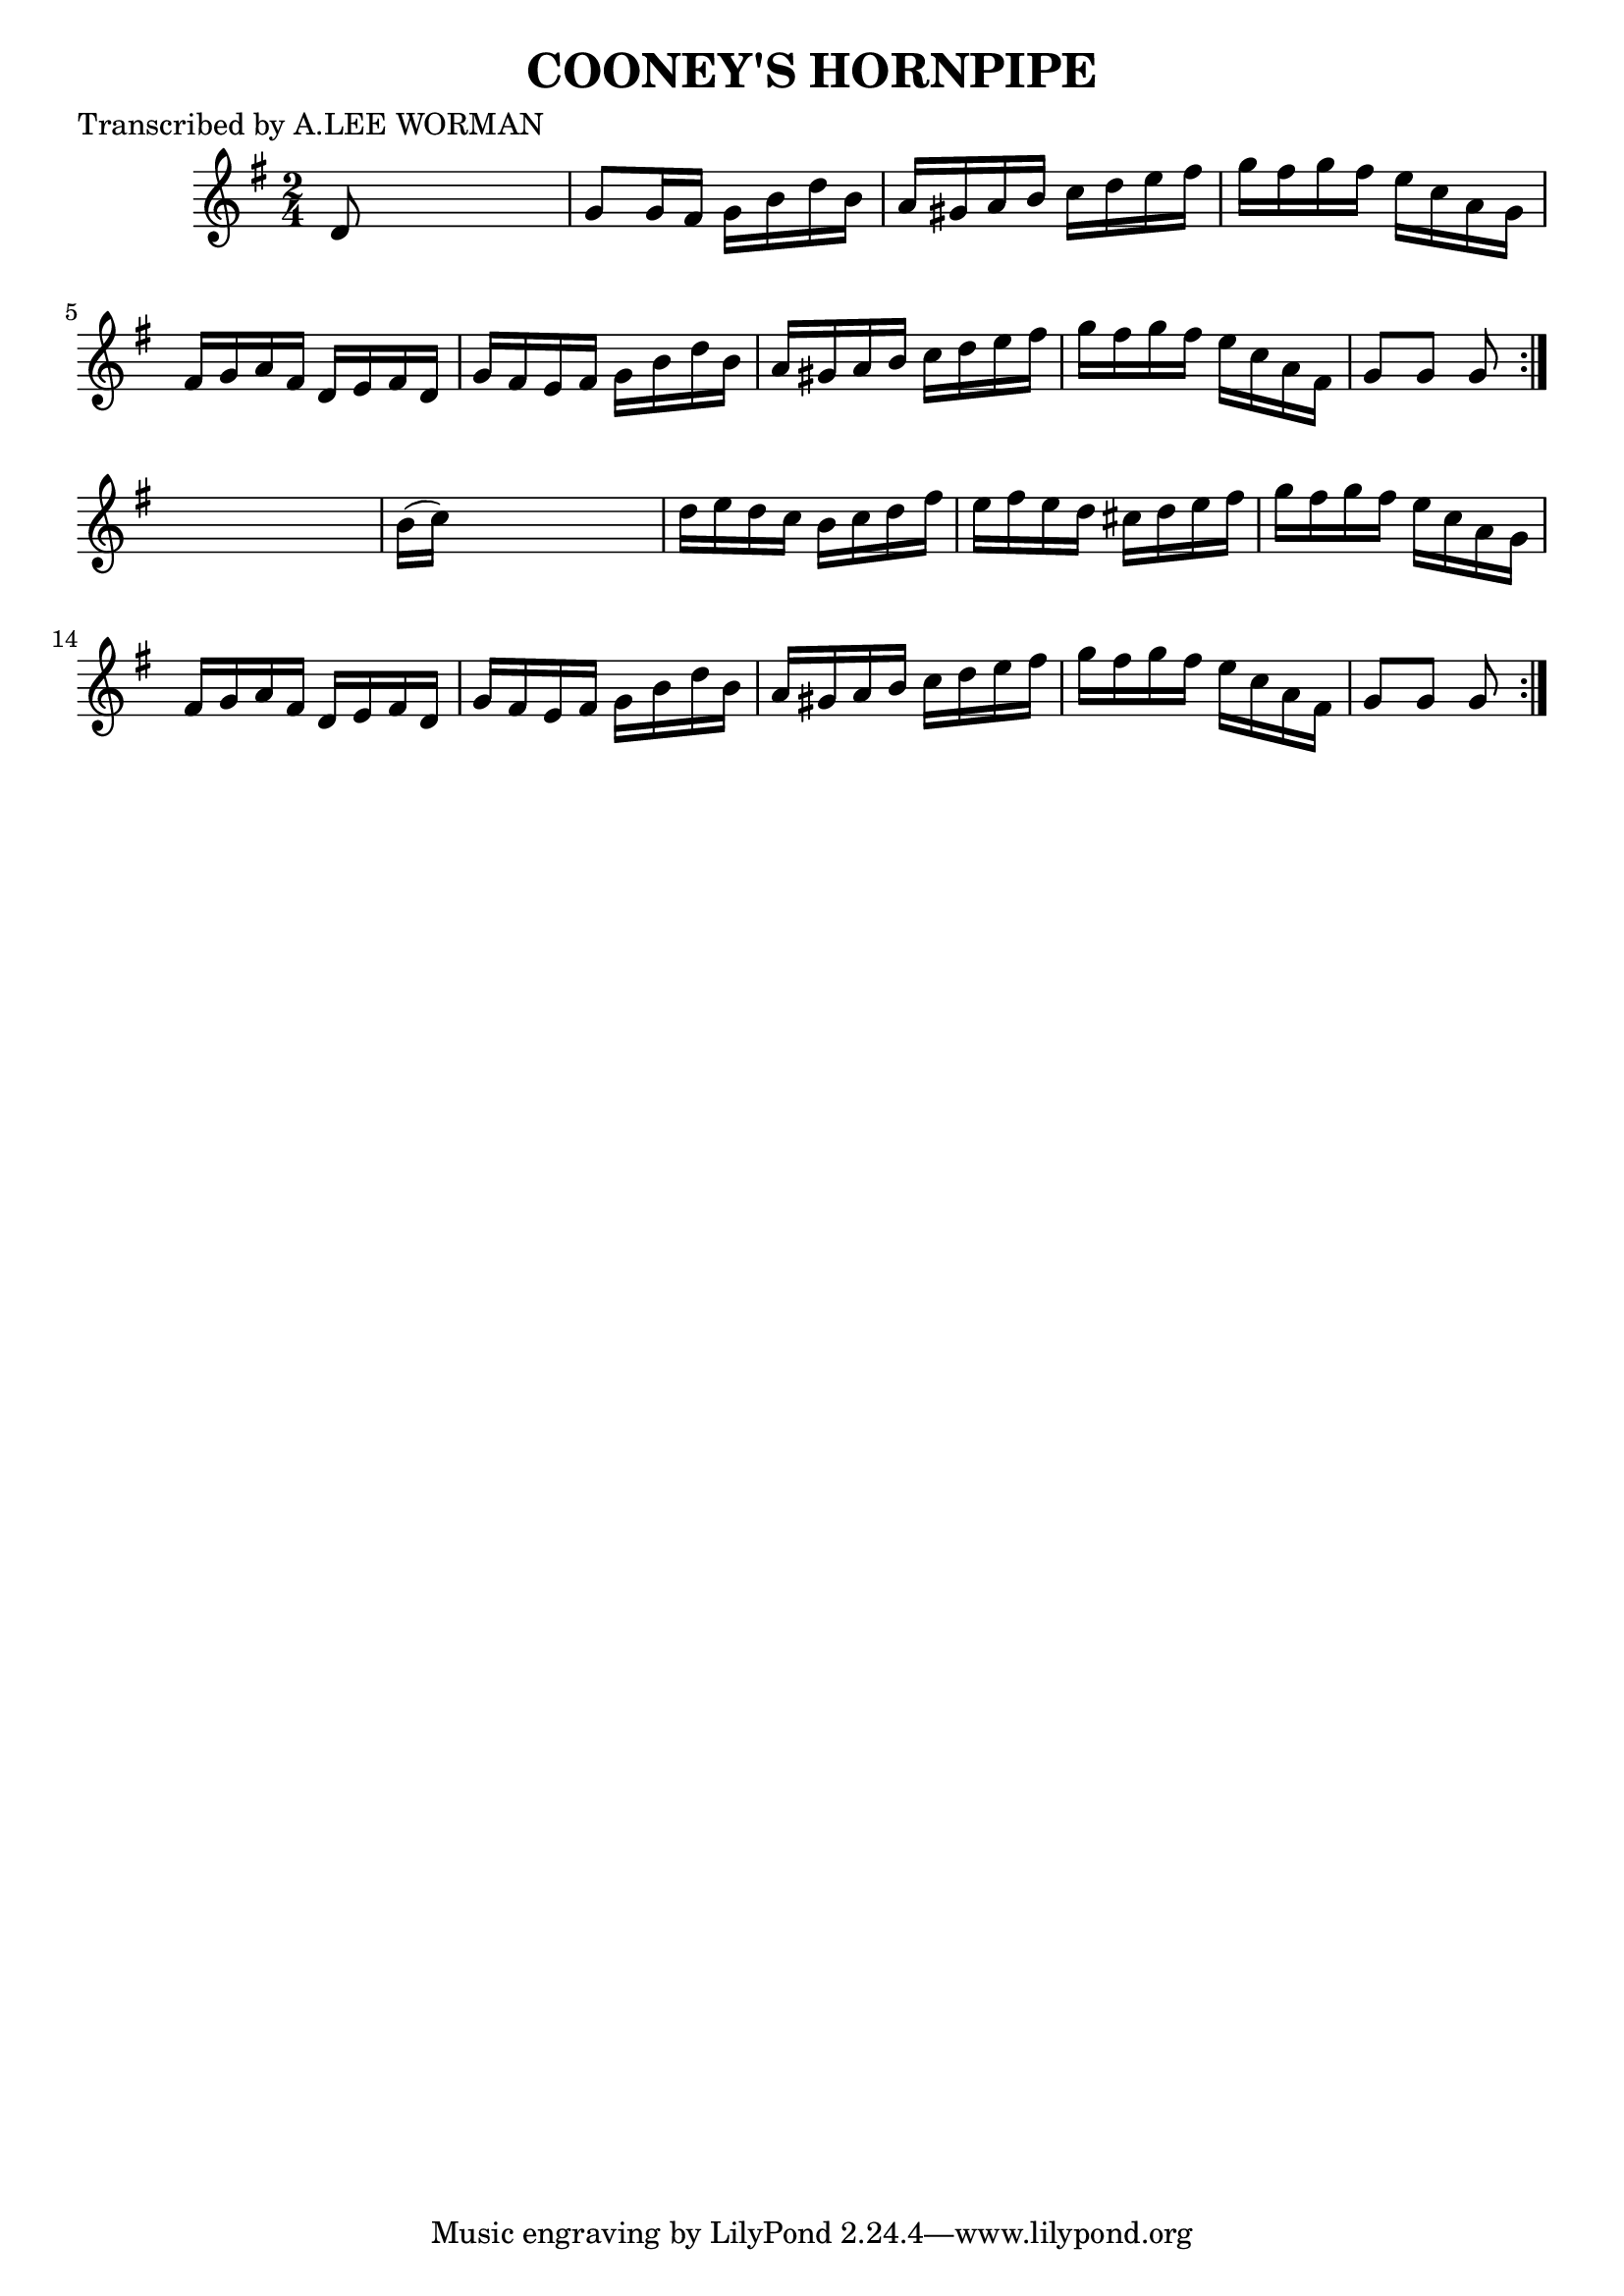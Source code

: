 
\version "2.16.2"
% automatically converted by musicxml2ly from xml/1739_lw.xml

%% additional definitions required by the score:
\language "english"


\header {
    poet = "Transcribed by A.LEE WORMAN"
    encoder = "abc2xml version 63"
    encodingdate = "2015-01-25"
    title = "COONEY'S HORNPIPE"
    }

\layout {
    \context { \Score
        autoBeaming = ##f
        }
    }
PartPOneVoiceOne =  \relative d' {
    \repeat volta 2 {
        \repeat volta 2 {
            \key g \major \time 2/4 d8 s4. | % 2
            g8 [ g16 fs16 ] g16 [ b16 d16 b16 ] | % 3
            a16 [ gs16 a16 b16 ] c16 [ d16 e16 fs16 ] | % 4
            g16 [ fs16 g16 fs16 ] e16 [ c16 a16 g16 ] | % 5
            fs16 [ g16 a16 fs16 ] d16 [ e16 fs16 d16 ] | % 6
            g16 [ fs16 e16 fs16 ] g16 [ b16 d16 b16 ] | % 7
            a16 [ gs16 a16 b16 ] c16 [ d16 e16 fs16 ] | % 8
            g16 [ fs16 g16 fs16 ] e16 [ c16 a16 fs16 ] | % 9
            g8 [ g8 ] g8 }
        s8 | \barNumberCheck #10
        b16 ( [ c16 ) ] s4. | % 11
        d16 [ e16 d16 c16 ] b16 [ c16 d16 fs16 ] | % 12
        e16 [ fs16 e16 d16 ] cs16 [ d16 e16 fs16 ] | % 13
        g16 [ fs16 g16 fs16 ] e16 [ c16 a16 g16 ] | % 14
        fs16 [ g16 a16 fs16 ] d16 [ e16 fs16 d16 ] | % 15
        g16 [ fs16 e16 fs16 ] g16 [ b16 d16 b16 ] | % 16
        a16 [ gs16 a16 b16 ] c16 [ d16 e16 fs16 ] | % 17
        g16 [ fs16 g16 fs16 ] e16 [ c16 a16 fs16 ] | % 18
        g8 [ g8 ] g8 }
    }


% The score definition
\score {
    <<
        \new Staff <<
            \context Staff << 
                \context Voice = "PartPOneVoiceOne" { \PartPOneVoiceOne }
                >>
            >>
        
        >>
    \layout {}
    % To create MIDI output, uncomment the following line:
    %  \midi {}
    }

